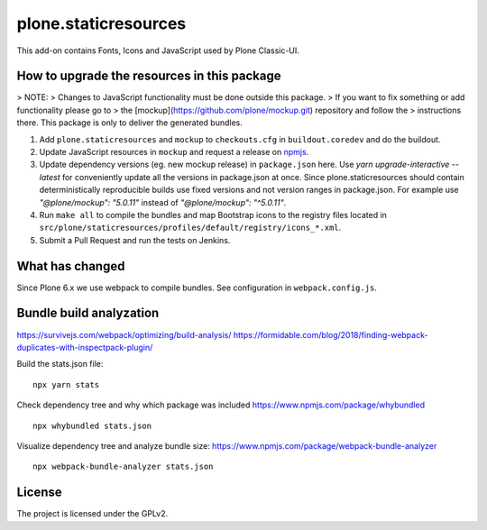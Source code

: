 plone.staticresources
=====================

This add-on contains Fonts, Icons and JavaScript used by Plone Classic-UI.


How to upgrade the resources in this package
--------------------------------------------

> NOTE:
> Changes to JavaScript functionality must be done outside this package.
> If you want to fix something or add functionality please go to
> the [mockup](https://github.com/plone/mockup.git) repository and follow the
> instructions there. This package is only to deliver the generated bundles.

1. Add ``plone.staticresources`` and ``mockup`` to ``checkouts.cfg`` in ``buildout.coredev``
   and do the buildout.

2. Update JavaScript resources in ``mockup`` and request a release
   on `npmjs <https://www.npmjs.org/@plone/mockup>`_.

3. Update dependency versions (eg. new mockup release) in ``package.json`` here.
   Use `yarn upgrade-interactive --latest` for conveniently update all the versions in package.json at once.
   Since plone.staticresources should contain deterministically reproducible builds use fixed versions and not version ranges in package.json.
   For example use `"@plone/mockup": "5.0.11"` instead of `"@plone/mockup": "^5.0.11"`.

4. Run ``make all`` to compile the bundles and map Bootstrap icons to the registry files
   located in ``src/plone/staticresources/profiles/default/registry/icons_*.xml``.

5. Submit a Pull Request and run the tests on Jenkins.


What has changed
----------------

Since Plone 6.x we use webpack to compile bundles.
See configuration in ``webpack.config.js``.


Bundle build analyzation
------------------------

https://survivejs.com/webpack/optimizing/build-analysis/
https://formidable.com/blog/2018/finding-webpack-duplicates-with-inspectpack-plugin/

Build the stats.json file::

   npx yarn stats

Check dependency tree and why which package was included
https://www.npmjs.com/package/whybundled
::

   npx whybundled stats.json

Visualize dependency tree and analyze bundle size:
https://www.npmjs.com/package/webpack-bundle-analyzer
::

   npx webpack-bundle-analyzer stats.json


License
-------

The project is licensed under the GPLv2.

